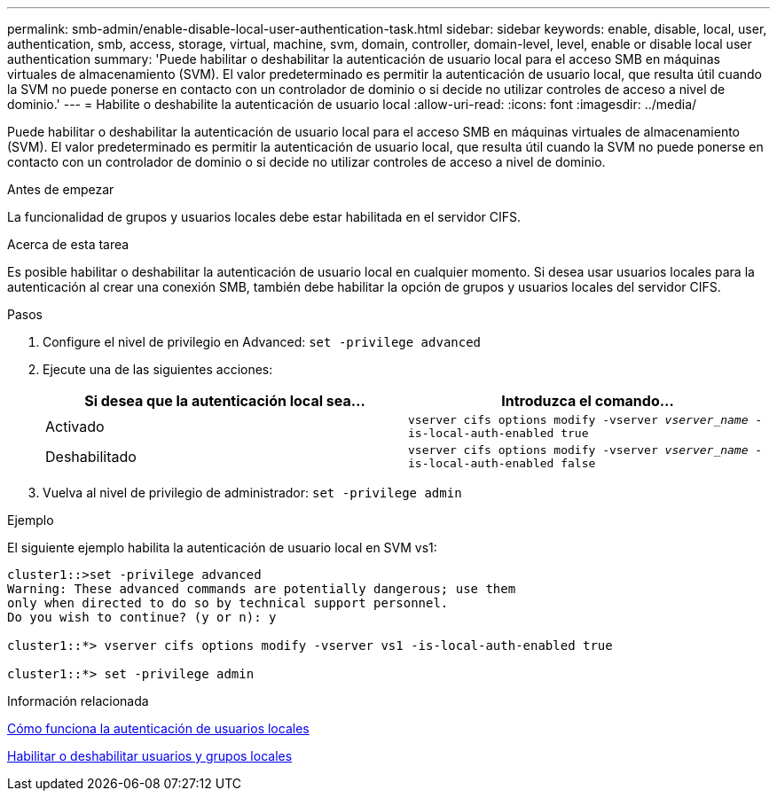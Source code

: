 ---
permalink: smb-admin/enable-disable-local-user-authentication-task.html 
sidebar: sidebar 
keywords: enable, disable, local, user, authentication, smb, access, storage, virtual, machine, svm, domain, controller, domain-level, level, enable or disable local user authentication 
summary: 'Puede habilitar o deshabilitar la autenticación de usuario local para el acceso SMB en máquinas virtuales de almacenamiento (SVM). El valor predeterminado es permitir la autenticación de usuario local, que resulta útil cuando la SVM no puede ponerse en contacto con un controlador de dominio o si decide no utilizar controles de acceso a nivel de dominio.' 
---
= Habilite o deshabilite la autenticación de usuario local
:allow-uri-read: 
:icons: font
:imagesdir: ../media/


[role="lead"]
Puede habilitar o deshabilitar la autenticación de usuario local para el acceso SMB en máquinas virtuales de almacenamiento (SVM). El valor predeterminado es permitir la autenticación de usuario local, que resulta útil cuando la SVM no puede ponerse en contacto con un controlador de dominio o si decide no utilizar controles de acceso a nivel de dominio.

.Antes de empezar
La funcionalidad de grupos y usuarios locales debe estar habilitada en el servidor CIFS.

.Acerca de esta tarea
Es posible habilitar o deshabilitar la autenticación de usuario local en cualquier momento. Si desea usar usuarios locales para la autenticación al crear una conexión SMB, también debe habilitar la opción de grupos y usuarios locales del servidor CIFS.

.Pasos
. Configure el nivel de privilegio en Advanced: `set -privilege advanced`
. Ejecute una de las siguientes acciones:
+
|===
| Si desea que la autenticación local sea... | Introduzca el comando... 


 a| 
Activado
 a| 
`vserver cifs options modify -vserver _vserver_name_ -is-local-auth-enabled true`



 a| 
Deshabilitado
 a| 
`vserver cifs options modify -vserver _vserver_name_ -is-local-auth-enabled false`

|===
. Vuelva al nivel de privilegio de administrador: `set -privilege admin`


.Ejemplo
El siguiente ejemplo habilita la autenticación de usuario local en SVM vs1:

[listing]
----
cluster1::>set -privilege advanced
Warning: These advanced commands are potentially dangerous; use them
only when directed to do so by technical support personnel.
Do you wish to continue? (y or n): y

cluster1::*> vserver cifs options modify -vserver vs1 -is-local-auth-enabled true

cluster1::*> set -privilege admin
----
.Información relacionada
xref:local-user-authentication-concept.adoc[Cómo funciona la autenticación de usuarios locales]

xref:enable-disable-local-users-groups-task.adoc[Habilitar o deshabilitar usuarios y grupos locales]
